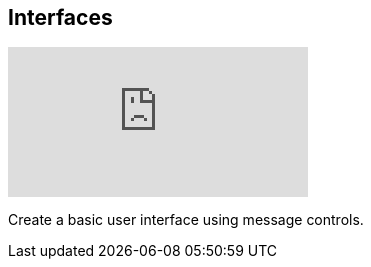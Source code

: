 [#tutorials/getting-started/interfaces]

## Interfaces

video::FVodBzT_I9o[youtube]

Create a basic user interface using message controls.